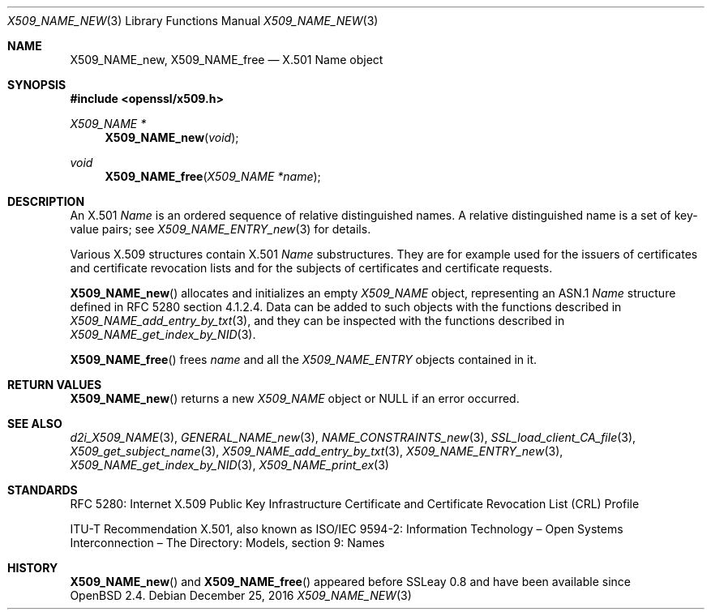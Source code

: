 .\"	$OpenBSD: X509_NAME_new.3,v 1.3 2016/12/25 22:15:10 schwarze Exp $
.\"
.\" Copyright (c) 2016 Ingo Schwarze <schwarze@openbsd.org>
.\"
.\" Permission to use, copy, modify, and distribute this software for any
.\" purpose with or without fee is hereby granted, provided that the above
.\" copyright notice and this permission notice appear in all copies.
.\"
.\" THE SOFTWARE IS PROVIDED "AS IS" AND THE AUTHOR DISCLAIMS ALL WARRANTIES
.\" WITH REGARD TO THIS SOFTWARE INCLUDING ALL IMPLIED WARRANTIES OF
.\" MERCHANTABILITY AND FITNESS. IN NO EVENT SHALL THE AUTHOR BE LIABLE FOR
.\" ANY SPECIAL, DIRECT, INDIRECT, OR CONSEQUENTIAL DAMAGES OR ANY DAMAGES
.\" WHATSOEVER RESULTING FROM LOSS OF USE, DATA OR PROFITS, WHETHER IN AN
.\" ACTION OF CONTRACT, NEGLIGENCE OR OTHER TORTIOUS ACTION, ARISING OUT OF
.\" OR IN CONNECTION WITH THE USE OR PERFORMANCE OF THIS SOFTWARE.
.\"
.Dd $Mdocdate: December 25 2016 $
.Dt X509_NAME_NEW 3
.Os
.Sh NAME
.Nm X509_NAME_new ,
.Nm X509_NAME_free
.\" In the following line, "X.501" and "Name" are not typos.
.\" The "Name" type is defined in X.501, not in X.509.
.\" The type in called "Name" with capital "N", not "name".
.Nd X.501 Name object
.Sh SYNOPSIS
.In openssl/x509.h
.Ft X509_NAME *
.Fn X509_NAME_new void
.Ft void
.Fn X509_NAME_free "X509_NAME *name"
.Sh DESCRIPTION
An X.501
.Vt Name
is an ordered sequence of relative distinguished names.
A relative distinguished name is a set of key-value pairs; see
.Xr X509_NAME_ENTRY_new 3
for details.
.Pp
Various X.509 structures contain X.501
.Vt Name
substructures.
They are for example used for the issuers of certificates and
certificate revocation lists and for the subjects of certificates
and certificate requests.
.Pp
.Fn X509_NAME_new
allocates and initializes an empty
.Vt X509_NAME
object, representing an ASN.1
.Vt Name
structure defined in RFC 5280 section 4.1.2.4.
Data can be added to such objects with the functions described in
.Xr X509_NAME_add_entry_by_txt 3 ,
and they can be inspected with the functions described in
.Xr X509_NAME_get_index_by_NID 3 .
.Pp
.Fn X509_NAME_free
frees
.Fa name
and all the
.Vt X509_NAME_ENTRY
objects contained in it.
.Sh RETURN VALUES
.Fn X509_NAME_new
returns a new
.Vt X509_NAME
object or
.Dv NULL
if an error occurred.
.Sh SEE ALSO
.Xr d2i_X509_NAME 3 ,
.Xr GENERAL_NAME_new 3 ,
.Xr NAME_CONSTRAINTS_new 3 ,
.Xr SSL_load_client_CA_file 3 ,
.Xr X509_get_subject_name 3 ,
.Xr X509_NAME_add_entry_by_txt 3 ,
.Xr X509_NAME_ENTRY_new 3 ,
.Xr X509_NAME_get_index_by_NID 3 ,
.Xr X509_NAME_print_ex 3
.Sh STANDARDS
RFC 5280: Internet X.509 Public Key Infrastructure Certificate and
Certificate Revocation List (CRL) Profile
.Pp
ITU-T Recommendation X.501, also known as ISO/IEC 9594-2:
Information Technology \(en Open Systems Interconnection \(en
The Directory: Models, section 9: Names
.Sh HISTORY
.Fn X509_NAME_new
and
.Fn X509_NAME_free
appeared before SSLeay 0.8 and have been available since
.Ox 2.4 .
